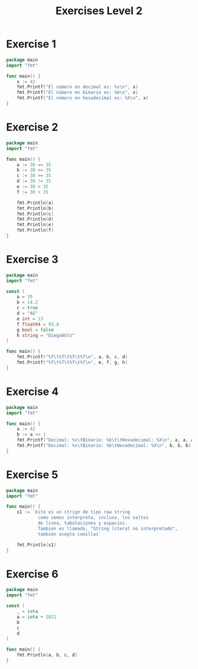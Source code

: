 #+TITLE: Exercises Level 2
#+AUTOR: DiegoAGtz
#+DESCRIPTION: Exercises to learn GO.

* Exercise 1
#+BEGIN_SRC go
package main
import "fmt"

func main() {
    x := 42
    fmt.Printf("El número en decimal es: %v\n", x)
    fmt.Printf("El número en binario es: %b\n", x)
    fmt.Printf("El número en hexadecimal es: %X\n", x)
}
#+END_SRC

* Exercise 2
#+BEGIN_SRC go
package main
import "fmt"

func main() {
    a := 30 == 35
    b := 30 <= 35
    c := 30 >= 35
    d := 30 != 35
    e := 30 < 35
    f := 30 > 35

    fmt.Println(a)
    fmt.Println(b)
    fmt.Println(c)
    fmt.Println(d)
    fmt.Println(e)
    fmt.Println(f)
}
#+END_SRC

* Exercise 3
#+BEGIN_SRC go
package main
import "fmt"

const (
    a = 30
    b = 14.2
    c = true
    d = "AG"
    e int = 13
    f float64 = 93.8
    g bool = false
    h string = "DiegoAGtz"
)

func main() {
    fmt.Printf("%T\t%T\t%T\t%T\n", a, b, c, d)
    fmt.Printf("%T\t%T\t%T\t%T\n", e, f, g, h)
}
#+END_SRC

* Exercise 4
#+BEGIN_SRC go
package main
import "fmt"

func main() {
    a := 42
    b := a << 1
    fmt.Printf("Decimal: %v\tBinario: %b\t\tHexadecimal: %X\n", a, a, a)
    fmt.Printf("Decimal: %v\tBinario: %b\tHexadecimal: %X\n", b, b, b)
}
#+END_SRC

* Exercise 5
#+BEGIN_SRC go
package main
import "fmt"

func main() {
    s1 := `Este es un strign de tipo raw string
            como vemos interpreta, incluso, los saltos
            de linea, tabulaciones y espacios. 
            También es llamado, "String literal no interpretado",
            también acepta comillas`

    fmt.Println(s1)
}
#+END_SRC

* Exercise 6
#+BEGIN_SRC go
package main
import "fmt"

const (
    _ = iota
    a = iota + 2021
    b
    c
    d
)

func main() {
    fmt.Println(a, b, c, d)
}
#+END_SRC